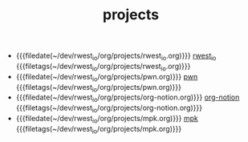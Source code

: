 #+TITLE: projects

- {{{filedate(~/dev/rwest_io/org/projects/rwest_io.org)}}} [[file:rwest_io.org][rwest_io]] {{{filetags(~/dev/rwest_io/org/projects/rwest_io.org)}}}
- {{{filedate(~/dev/rwest_io/org/projects/pwn.org)}}} [[file:pwn.org][pwn]] {{{filetags(~/dev/rwest_io/org/projects/pwn.org)}}}
- {{{filedate(~/dev/rwest_io/org/projects/org-notion.org)}}} [[file:org-notion.org][org-notion]] {{{filetags(~/dev/rwest_io/org/projects/org-notion.org)}}}
- {{{filedate(~/dev/rwest_io/org/projects/mpk.org)}}} [[file:mpk.org][mpk]] {{{filetags(~/dev/rwest_io/org/projects/mpk.org)}}}